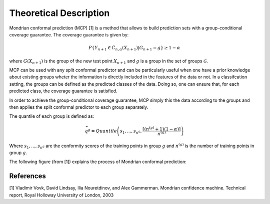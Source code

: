 .. title:: Theoretical Description Mondrian : contents

.. _theoretical_description_mondrian:

#######################
Theoretical Description
#######################

Mondrian conformal prediction (MCP) [1] is a method that allows to build prediction sets with a group-conditional
coverage guarantee.  The coverage guarantee is given by:

.. math::
    P \{Y_{n+1} \in \hat{C}_{n, \alpha}(X_{n+1}) | G_{n+1} = g\} \geq 1 - \alpha

where :math:`G(X_{n+1})` is the group of the new test point :math:`X_{n+1}` and :math:`g`
is a group in the set of groups :math:`\mathcal{G}`.

MCP can be used with any split conformal predictor and can be particularly useful when one have a prior 
knowledge about existing groups wheter the information is directly included in the features
of the data or not.
In a classifcation setting, the groups can be defined as the predicted classes of the data. Doing so,
one can ensure that, for each predicted class, the coverage guarantee is satisfied.

In order to achieve the group-conditional coverage guarantee, MCP simply this the data
according to the groups and then applies the split conformal predictor to each group separately.

The quantile of each group is defined as:

.. math::
   \widehat{q}^g =Quantile\left(s_1, ..., s_{n^g} ,\frac{\lceil (n^{(g)} + 1)(1-\alpha)\rceil}{n^{(g)}} \right)

Where :math:`s_1, ..., s_{n^g}` are the conformity scores of the training points in group :math:`g` and :math:`n^{(g)}`
is the number of training points in group :math:`g`.

The following figure (from [1]) explains the process of Mondrian conformal prediction:

.. image:: images/mondrian.png
   :width: 600
   :align: center

References
----------

[1] Vladimir Vovk, David Lindsay, Ilia Nouretdinov, and Alex Gammerman.
Mondrian confidence machine.
Technical report, Royal Holloway University of London, 2003
